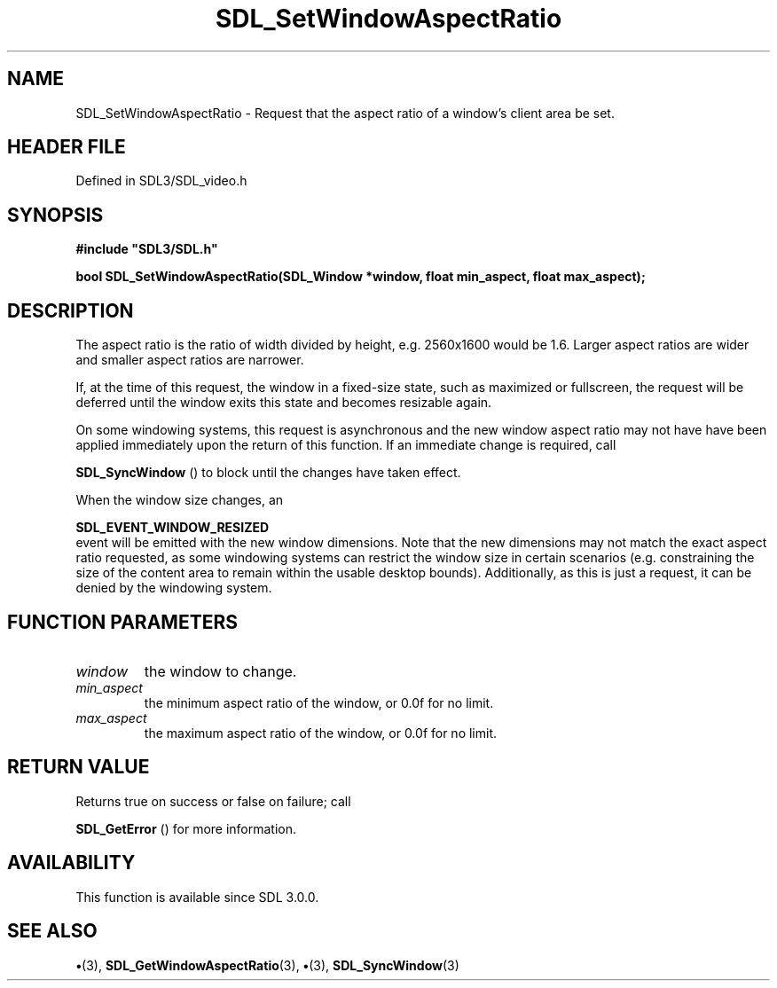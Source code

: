 .\" This manpage content is licensed under Creative Commons
.\"  Attribution 4.0 International (CC BY 4.0)
.\"   https://creativecommons.org/licenses/by/4.0/
.\" This manpage was generated from SDL's wiki page for SDL_SetWindowAspectRatio:
.\"   https://wiki.libsdl.org/SDL_SetWindowAspectRatio
.\" Generated with SDL/build-scripts/wikiheaders.pl
.\"  revision SDL-preview-3.1.3
.\" Please report issues in this manpage's content at:
.\"   https://github.com/libsdl-org/sdlwiki/issues/new
.\" Please report issues in the generation of this manpage from the wiki at:
.\"   https://github.com/libsdl-org/SDL/issues/new?title=Misgenerated%20manpage%20for%20SDL_SetWindowAspectRatio
.\" SDL can be found at https://libsdl.org/
.de URL
\$2 \(laURL: \$1 \(ra\$3
..
.if \n[.g] .mso www.tmac
.TH SDL_SetWindowAspectRatio 3 "SDL 3.1.3" "Simple Directmedia Layer" "SDL3 FUNCTIONS"
.SH NAME
SDL_SetWindowAspectRatio \- Request that the aspect ratio of a window's client area be set\[char46]
.SH HEADER FILE
Defined in SDL3/SDL_video\[char46]h

.SH SYNOPSIS
.nf
.B #include \(dqSDL3/SDL.h\(dq
.PP
.BI "bool SDL_SetWindowAspectRatio(SDL_Window *window, float min_aspect, float max_aspect);
.fi
.SH DESCRIPTION
The aspect ratio is the ratio of width divided by height, e\[char46]g\[char46] 2560x1600
would be 1\[char46]6\[char46] Larger aspect ratios are wider and smaller aspect ratios are
narrower\[char46]

If, at the time of this request, the window in a fixed-size state, such as
maximized or fullscreen, the request will be deferred until the window
exits this state and becomes resizable again\[char46]

On some windowing systems, this request is asynchronous and the new window
aspect ratio may not have have been applied immediately upon the return of
this function\[char46] If an immediate change is required, call

.BR SDL_SyncWindow
() to block until the changes have taken
effect\[char46]

When the window size changes, an

.BR SDL_EVENT_WINDOW_RESIZED
 event will be emitted
with the new window dimensions\[char46] Note that the new dimensions may not match
the exact aspect ratio requested, as some windowing systems can restrict
the window size in certain scenarios (e\[char46]g\[char46] constraining the size of the
content area to remain within the usable desktop bounds)\[char46] Additionally, as
this is just a request, it can be denied by the windowing system\[char46]

.SH FUNCTION PARAMETERS
.TP
.I window
the window to change\[char46]
.TP
.I min_aspect
the minimum aspect ratio of the window, or 0\[char46]0f for no limit\[char46]
.TP
.I max_aspect
the maximum aspect ratio of the window, or 0\[char46]0f for no limit\[char46]
.SH RETURN VALUE
Returns true on success or false on failure; call

.BR SDL_GetError
() for more information\[char46]

.SH AVAILABILITY
This function is available since SDL 3\[char46]0\[char46]0\[char46]

.SH SEE ALSO
.BR \(bu (3),
.BR SDL_GetWindowAspectRatio (3),
.BR \(bu (3),
.BR SDL_SyncWindow (3)
